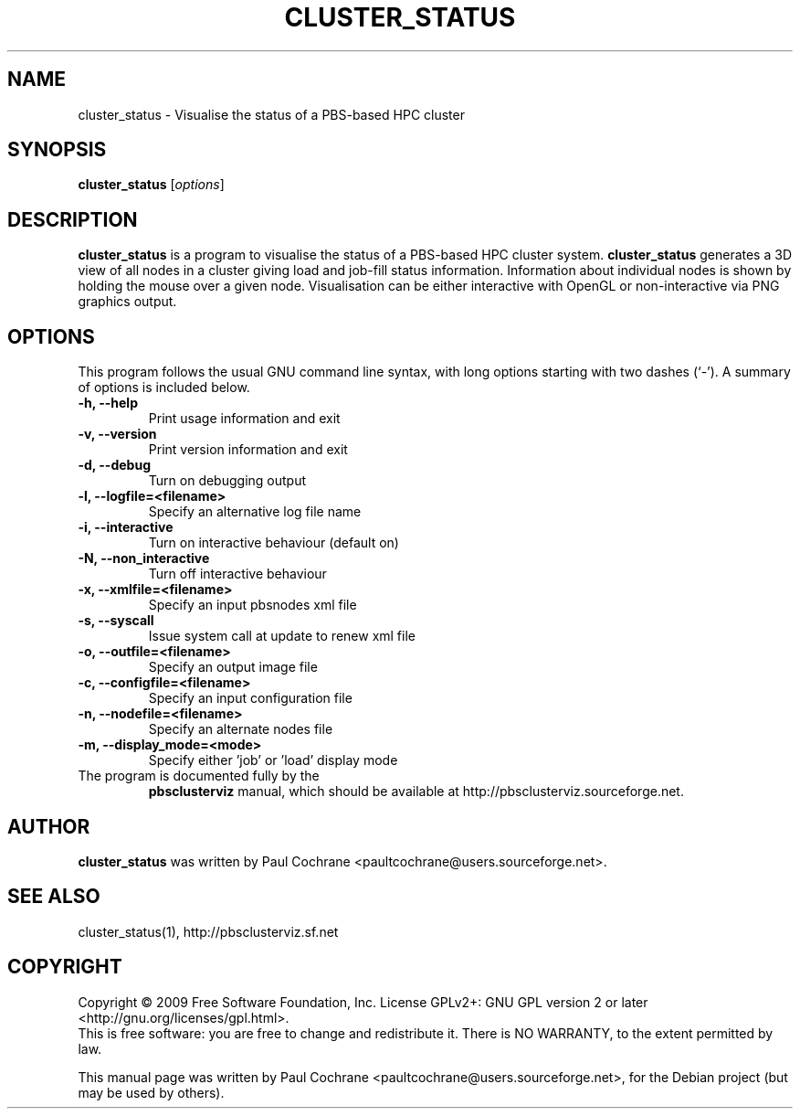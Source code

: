 .\"                                      Hey, EMACS: -*- nroff -*-
.\" First parameter, NAME, should be all caps
.\" Second parameter, SECTION, should be 1-8, maybe w/ subsection
.\" other parameters are allowed: see man(7), man(1)
.TH CLUSTER_STATUS 1 "October 12, 2012"
.\" Please adjust this date whenever revising the manpage.
.\"
.\" Some roff macros, for reference:
.\" .nh        disable hyphenation
.\" .hy        enable hyphenation
.\" .ad l      left justify
.\" .ad b      justify to both left and right margins
.\" .nf        disable filling
.\" .fi        enable filling
.\" .br        insert line break
.\" .sp <n>    insert n+1 empty lines
.\" for manpage-specific macros, see man(7)
.SH NAME
cluster_status - Visualise the status of a PBS-based HPC cluster
.SH SYNOPSIS
.B cluster_status
.RI [ options ]
.br
.SH DESCRIPTION
.B cluster_status 
is a program to visualise the status of a PBS-based HPC cluster system.
.B cluster_status
generates a 3D view of all nodes in a cluster giving load and job-fill
status information.  Information about individual nodes is shown by holding
the mouse over a given node.  Visualisation can be either interactive with
OpenGL or non-interactive via PNG graphics output.
.PP
.SH OPTIONS
This program follows the usual GNU command line syntax, with long
options starting with two dashes (`-').
A summary of options is included below.
.TP
.B \-h, \-\-help
Print usage information and exit
.TP
.B \-v, \-\-version
Print version information and exit
.TP
.B \-d, \-\-debug
Turn on debugging output
.TP
.B \-l, \-\-logfile=<filename>
Specify an alternative log file name
.TP
.B \-i, \-\-interactive
Turn on interactive behaviour (default on)
.TP
.B \-N, \-\-non_interactive
Turn off interactive behaviour
.TP
.B \-x, \-\-xmlfile=<filename>
Specify an input pbsnodes xml file
.TP
.B \-s, \-\-syscall
Issue system call at update to renew xml file
.TP
.B \-o, \-\-outfile=<filename>
Specify an output image file
.TP
.B \-c, \-\-configfile=<filename>
Specify an input configuration file
.TP
.B \-n, \-\-nodefile=<filename>
Specify an alternate nodes file
.TP
.B \-m, \-\-display_mode=<mode>
Specify either 'job' or 'load' display mode
.TP
.br
The program is documented fully by the 
.B pbsclusterviz
manual, which should be available at http://pbsclusterviz.sourceforge.net.
.SH AUTHOR
.B cluster_status
was written by Paul Cochrane <paultcochrane@users.sourceforge.net>.
.SH SEE ALSO
cluster_status(1), http://pbsclusterviz.sf.net
.SH COPYRIGHT
Copyright \(co 2009 Free Software Foundation, Inc.
License GPLv2+: GNU GPL version 2 or later
<http://gnu.org/licenses/gpl.html>.
.br
This is free software: you are free to change and redistribute it.
There is NO WARRANTY, to the extent permitted by law.
.PP
This manual page was written by Paul Cochrane <paultcochrane@users.sourceforge.net>,
for the Debian project (but may be used by others).
